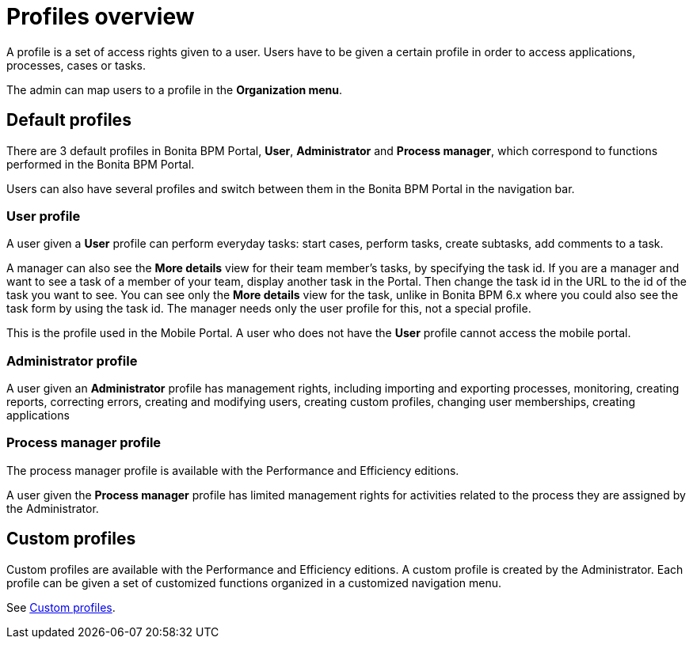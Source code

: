 = Profiles overview
:description: A profile is a set of access rights given to a user. Users have to be given a certain profile in order to access applications, processes, cases or tasks.

A profile is a set of access rights given to a user. Users have to be given a certain profile in order to access applications, processes, cases or tasks.

The admin can map users to a profile in the *Organization menu*.

== Default profiles

There are 3 default profiles in Bonita BPM Portal, *User*, *Administrator* and *Process manager*, which correspond to functions performed in the Bonita BPM Portal.

Users can also have several profiles and switch between them in the Bonita BPM Portal in the navigation bar.

=== User profile

A user given a *User* profile can perform everyday tasks: start cases, perform tasks, create subtasks, add comments to a task.

A manager can also see the *More details* view for their team member's tasks, by specifying the task id.
If you are a manager and want to see a task of a member of your team, display another task in the Portal. Then change the task id in the URL to the id of the task you want to see.
You can see only the *More details* view for the task, unlike in Bonita BPM 6.x where you could also see the task form by using the task id.
The manager needs only the user profile for this, not a special profile.

This is the profile used in the Mobile Portal. A user who does not have the *User* profile cannot access the mobile portal.

=== Administrator profile

A user given an *Administrator* profile has management rights, including importing and exporting processes, monitoring, creating reports, correcting errors, creating and modifying users, creating custom profiles, changing user memberships, creating applications

=== Process manager profile

The process manager profile is available with the Performance and Efficiency editions.

A user given the *Process manager* profile has limited management rights for activities related to the process they are assigned by the Administrator.

== Custom profiles

Custom profiles are available with the Performance and Efficiency editions.
A custom profile is created by the Administrator.
Each profile can be given a set of customized functions organized in a customized navigation menu.

See xref:custom-profiles.adoc[Custom profiles].
